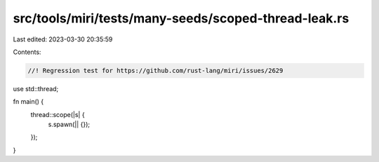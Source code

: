 src/tools/miri/tests/many-seeds/scoped-thread-leak.rs
=====================================================

Last edited: 2023-03-30 20:35:59

Contents:

.. code-block:: rs

    //! Regression test for https://github.com/rust-lang/miri/issues/2629
use std::thread;

fn main() {
    thread::scope(|s| {
        s.spawn(|| {});
    });
}


